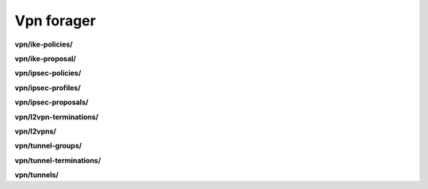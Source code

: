 Vpn forager
===========

**vpn/ike-policies/**

.. py:function:: NbForager.vpn.ike_policies.get(**params)
.. py:function:: NbForager.vpn.ike_policies.count()


**vpn/ike-proposal/**

.. py:function:: NbForager.vpn.ike_proposal.get(**params)
.. py:function:: NbForager.vpn.ike_proposal.count()


**vpn/ipsec-policies/**

.. py:function:: NbForager.vpn.ipsec_policies.get(**params)
.. py:function:: NbForager.vpn.ipsec_policies.count()


**vpn/ipsec-profiles/**

.. py:function:: NbForager.vpn.ipsec_profiles.get(**params)
.. py:function:: NbForager.vpn.ipsec_profiles.count()


**vpn/ipsec-proposals/**

.. py:function:: NbForager.vpn.ipsec_proposals.get(**params)
.. py:function:: NbForager.vpn.ipsec_proposals.count()


**vpn/l2vpn-terminations/**

.. py:function:: NbForager.vpn.l2vpn_terminations.get(**params)
.. py:function:: NbForager.vpn.l2vpn_terminations.count()


**vpn/l2vpns/**

.. py:function:: NbForager.vpn.l2vpns.get(**params)
.. py:function:: NbForager.vpn.l2vpns.count()


**vpn/tunnel-groups/**

.. py:function:: NbForager.vpn.tunnel_groups.get(**params)
.. py:function:: NbForager.vpn.tunnel_groups.count()


**vpn/tunnel-terminations/**

.. py:function:: NbForager.vpn.tunnel_terminations.get(**params)
.. py:function:: NbForager.vpn.tunnel_terminations.count()


**vpn/tunnels/**

.. py:function:: NbForager.vpn.tunnels.get(**params)
.. py:function:: NbForager.vpn.tunnels.count()


